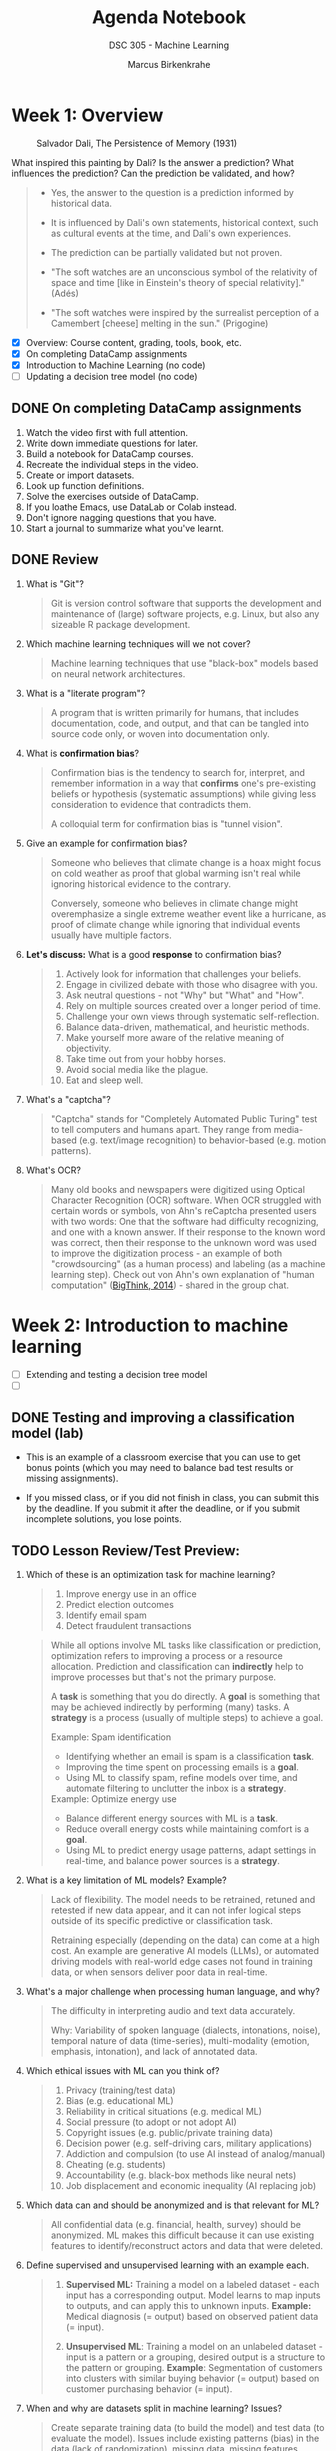 #+title: Agenda Notebook
#+author: Marcus Birkenkrahe
#+subtitle: DSC 305 - Machine Learning
#+SEQ_TODO: TODO NEXT IN_PROGRESS | DONE CANCELLED
#+startup: overview hideblocks indent entitiespretty
:PROPERTIES:
:header-args:C:      :main yes :includes <stdio.h> :results output :exports both
:header-args:python: :session *Python* :python python3 :results output :exports both
:header-args:R:      :session *R* :results graphics output file :exports both
:header-args:C++:    :main yes :includes <iostream> :results output :exports both
:END:
* Week 1: Overview
#+attr_html: :width 600px: 
#+caption: Salvador Dali, The Persistence of Memory (1931)
[[../img/cover.jpg]]

What inspired this painting by Dali? Is the answer a prediction? What
influences the prediction? Can the prediction be validated, and how?

#+begin_quote
- Yes, the answer to the question is a prediction informed by
  historical data.

- It is influenced by Dali's own statements, historical context, such
  as cultural events at the time, and Dali's own experiences.

- The prediction can be partially validated but not proven.

- "The soft watches are an unconscious symbol of the relativity of
  space and time [like in Einstein's theory of special relativity]."
  (Adés)

- "The soft watches were inspired by the surrealist perception of a
  Camembert [cheese] melting in the sun." (Prigogine)
#+end_quote

- [X] Overview: Course content, grading, tools, book, etc.
- [X] On completing DataCamp assignments
- [X] Introduction to Machine Learning (no code)
- [ ] Updating a decision tree model (no code)

** DONE On completing DataCamp assignments

1. Watch the video first with full attention.
2. Write down immediate questions for later.
3. Build a notebook for DataCamp courses.
4. Recreate the individual steps in the video.
5. Create or import datasets.
6. Look up function definitions.
7. Solve the exercises outside of DataCamp.
8. If you loathe Emacs, use DataLab or Colab instead.
9. Don't ignore nagging questions that you have.
10. Start a journal to summarize what you've learnt.

** DONE Review

1. What is "Git"?
   #+begin_quote
   Git is version control software that supports the development and
   maintenance of (large) software projects, e.g. Linux, but also
   any sizeable R package development.
   #+end_quote

2. Which machine learning techniques will we not cover?
   #+begin_quote
   Machine learning techniques that use "black-box" models based on
   neural network architectures.
   #+end_quote

3. What is a "literate program"?
   #+begin_quote
   A program that is written primarily for humans, that includes
   documentation, code, and output, and that can be tangled into
   source code only, or woven into documentation only.
   #+end_quote

4. What is *confirmation bias*?
   #+begin_quote
   Confirmation bias is the tendency to search for, interpret, and
   remember information in a way that *confirms* one's pre-existing
   beliefs or hypothesis (systematic assumptions) while giving less
   consideration to evidence that contradicts them.

   A colloquial term for confirmation bias is "tunnel vision".
   #+end_quote

5. Give an example for confirmation bias?
   #+begin_quote
   Someone who believes that climate change is a hoax might focus on
   cold weather as proof that global warming isn't real while ignoring
   historical evidence to the contrary.

   Conversely, someone who believes in climate change might
   overemphasize a single extreme weather event like a hurricane, as
   proof of climate change while ignoring that individual events
   usually have multiple factors.
   #+end_quote

6. *Let's discuss:* What is a good *response* to confirmation bias?
   #+begin_quote
   1. Actively look for information that challenges your beliefs.
   2. Engage in civilized debate with those who disagree with you.
   3. Ask neutral questions - not "Why" but "What" and "How".
   4. Rely on multiple sources created over a longer period of time.
   5. Challenge your own views through systematic self-reflection.
   6. Balance data-driven, mathematical, and heuristic methods.
   7. Make yourself more aware of the relative meaning of objectivity.
   8. Take time out from your hobby horses.
   9. Avoid social media like the plague.
   10. Eat and sleep well.
   #+end_quote

7. What's a "captcha"?
   #+begin_quote
   "Captcha" stands for "Completely Automated Public Turing" test to
   tell computers and humans apart. They range from media-based (e.g.
   text/image recognition) to behavior-based (e.g. motion patterns).
   #+end_quote

8. What's OCR?
   #+begin_quote
   Many old books and newspapers were digitized using Optical
   Character Recognition (OCR) software. When OCR struggled with
   certain words or symbols, von Ahn's reCaptcha presented users with
   two words: One that the software had difficulty recognizing, and
   one with a known answer. If their response to the known word was
   correct, then their response to the unknown word was used to
   improve the digitization process - an example of both
   "crowdsourcing" (as a human process) and labeling (as a machine
   learning step). Check out von Ahn's own explanation of "human
   computation" ([[https://youtu.be/PQ-xzwj_p_4?si=vD6-OoHcIwMWHnmh][BigThink, 2014]]) - shared in the group chat.
   #+end_quote

* Week 2: Introduction to machine learning

- [ ] Extending and testing a decision tree model
- [ ] 

** DONE Testing and improving a classification model (lab)

- This is an example of a classroom exercise that you can use to get
  bonus points (which you may need to balance bad test results or
  missing assignments).

- If you missed class, or if you did not finish in class, you can
  submit this by the deadline. If you submit it after the deadline, or
  if you submit incomplete solutions, you lose points.


** TODO Lesson Review/Test Preview:

1. Which of these is an optimization task for machine learning?
   #+begin_quote
   1) Improve energy use in an office
   2) Predict election outcomes
   3) Identify email spam
   4) Detect fraudulent transactions
   #+end_quote
   #+begin_quote
   While all options involve ML tasks like classification or
   prediction, optimization refers to improving a process or a
   resource allocation. Prediction and classification can *indirectly*
   help to improve processes but that's not the primary purpose.

   A *task* is something that you do directly. A *goal* is something that
   may be achieved indirectly by performing (many) tasks. A *strategy*
   is a process (usually of multiple steps) to achieve a goal.

   Example: Spam identification
   - Identifying whether an email is spam is a classification *task*.
   - Improving the time spent on processing emails is a *goal*.
   - Using ML to classify spam, refine models over time, and automate
     filtering to unclutter the inbox is a *strategy*.

   Example: Optimize energy use
   - Balance different energy sources with ML is a *task*.
   - Reduce overall energy costs while maintaining comfort is a *goal*.
   - Using ML to predict energy usage patterns, adapt settings in
     real-time, and balance power sources is a *strategy*.
   #+end_quote

2. What is a key limitation of ML models? Example?
   #+begin_quote
   Lack of flexibility. The model needs to be retrained, retuned and
   retested if new data appear, and it can not infer logical steps
   outside of its specific predictive or classification task.

   Retraining especially (depending on the data) can come at a high
   cost. An example are generative AI models (LLMs), or automated
   driving models with real-world edge cases not found in training
   data, or when sensors deliver poor data in real-time.
   #+end_quote

3. What's a major challenge when processing human language, and why?
   #+begin_quote
   The difficulty in interpreting audio and text data accurately.

   Why: Variability of spoken language (dialects, intonations, noise),
   temporal nature of data (time-series), multi-modality (emotion,
   emphasis, intonation), and lack of annotated data.
   #+end_quote
   
4. Which ethical issues with ML can you think of?
   #+begin_quote
   1) Privacy (training/test data)
   2) Bias (e.g. educational ML)
   3) Reliability in critical situations (e.g. medical ML)
   4) Social pressure (to adopt or not adopt AI)
   5) Copyright issues (e.g. public/private training data)
   6) Decision power (e.g. self-driving cars, military applications)
   7) Addiction and compulsion (to use AI instead of analog/manual)
   8) Cheating (e.g. students)
   9) Accountability (e.g. black-box methods like neural nets)
   10) Job displacement and economic inequality (AI replacing job)
   #+end_quote

5. Which data can and should be anonymized and is that relevant for
   ML?
   #+begin_quote
   All confidential data (e.g. financial, health, survey) should be
   anonymized. ML makes this difficult because it can use existing
   features to identify/reconstruct actors and data that were deleted.
   #+end_quote

6. Define supervised and unsupervised learning with an example each.
   #+begin_quote
   1) *Supervised ML:* Training a model on a labeled dataset - each
      input has a corresponding output. Model learns to map inputs to
      outputs, and can apply this to unknown inputs. *Example:* Medical
      diagnosis (= output) based on observed patient data (= input).

   2) *Unsupervised ML*: Training a model on an unlabeled dataset -
      input is a pattern or a grouping, desired output is a structure
      to the pattern or grouping. *Example*: Segmentation of customers
      into clusters with similar buying behavior (= output) based on
      customer purchasing behavior (= input).
   #+end_quote

7. When and why are datasets split in machine learning? Issues?
   #+begin_quote
   Create separate training data (to build the model) and test data
   (to evaluate the model). Issues include existing patterns (bias) in
   the data (lack of randomization), missing data, missing features.
   #+end_quote

8. What are the earliest historical roots of machine learning?
   #+begin_quote
   Galton's statistical modeling using linear regression - his
   presentation [[https://archive.org/details/1877GaltonTypicalLawsOfHeredity/mode/2up]["Typical Laws of Heredity" (1877)]].
   #+end_quote

9. Is there a limit to the features that can (or should) be used?
   #+begin_quote
   There is no theoretical limit, quite the opposite. 
   #+end_quote

10. What should you maximize, and what should you minimize: Sample or
    population?
    #+begin_quote
    You should maxmimize the sample (the data you're using), and you
    cannot manipulate the population because it's a real world fact.
    #+end_quote


** TODO Home assignment: Fitting a linear model to compute g

